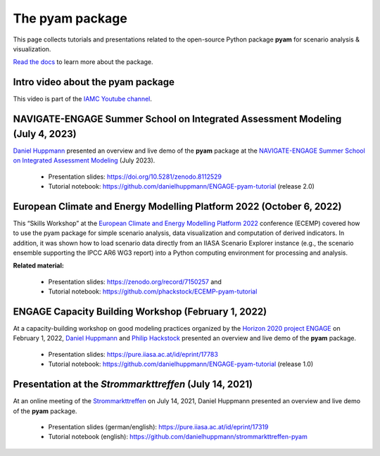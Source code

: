 The pyam package
================

.. figure:: https://raw.githubusercontent.com/IAMconsortium/pyam/main/docs/logos/pyam-header.png
   :width: 640px

This page collects tutorials and presentations related to the open-source Python package
**pyam** for scenario analysis & visualization.

`Read the docs <https://pyam-iamc.readthedocs.io>`_ to learn more about the package.


Intro video about the pyam package
^^^^^^^^^^^^^^^^^^^^^^^^^^^^^^^^^^

.. raw:: html

	<iframe width="560" height="315" src="https://www.youtube.com/embed/7P6hXiVqalQ"
		title="YouTube video player" frameborder="0" allow="accelerometer; autoplay;
		clipboard-write; encrypted-media; gyroscope; picture-in-picture" allowfullscreen>
	</iframe><br />

This video is part of the `IAMC Youtube channel`_.

.. _`IAMC Youtube channel` : https://www.youtube.com/c/IAMCIntegratedAssessmentModelingConsortium

NAVIGATE-ENGAGE Summer School on Integrated Assessment Modeling (July 4, 2023)
^^^^^^^^^^^^^^^^^^^^^^^^^^^^^^^^^^^^^^^^^^^^^^^^^^^^^^^^^^^^^^^^^^^^^^^^^^^^^^^^^^

`Daniel Huppmann <https://www.iiasa.ac.at/staff/daniel-huppmann>`_ presented an overview
and live demo of the **pyam** package at the
`NAVIGATE-ENGAGE Summer School on Integrated Assessment Modeling`_ (July 2023).

 - Presentation slides: https://doi.org/10.5281/zenodo.8112529
 - Tutorial notebook: https://github.com/danielhuppmann/ENGAGE-pyam-tutorial (release 2.0)

.. _`NAVIGATE-ENGAGE Summer School on Integrated Assessment Modeling` : https://www.engage-climate.org/navigate-engage-summer-school-2023/

European Climate and Energy Modelling Platform 2022 (October 6, 2022)
^^^^^^^^^^^^^^^^^^^^^^^^^^^^^^^^^^^^^^^^^^^^^^^^^^^^^^^^^^^^^^^^^^^^^

This “Skills Workshop” at the `European Climate and Energy Modelling Platform 2022`_ conference (ECEMP) covered how
to use the pyam package for simple scenario analysis, data visualization and computation
of derived indicators. In addition, it was shown how to load scenario data directly from
an IIASA Scenario Explorer instance (e.g., the scenario ensemble supporting the IPCC AR6
WG3 report) into a Python computing environment for processing and analysis.

.. raw:: html

	<iframe width="560" height="315" src="https://www.youtube.com/embed/74Eyn39IVpo"
		title="YouTube video player" frameborder="0" allow="accelerometer; autoplay;
		clipboard-write; encrypted-media; gyroscope; picture-in-picture" allowfullscreen>
	</iframe><br />

**Related material:**

 - Presentation slides: https://zenodo.org/record/7150257 and
 - Tutorial notebook: https://github.com/phackstock/ECEMP-pyam-tutorial

.. _`European Climate and Energy Modelling Platform 2022` : https://ecemp2022.b2match.io/

ENGAGE Capacity Building Workshop (February 1, 2022)
^^^^^^^^^^^^^^^^^^^^^^^^^^^^^^^^^^^^^^^^^^^^^^^^^^^^

At a capacity-building workshop on good modeling practices
organized by the `Horizon 2020 project ENGAGE`_ on February 1, 2022,
`Daniel Huppmann <https://www.iiasa.ac.at/staff/daniel-huppmann>`_ and
`Philip Hackstock <https://iiasa.ac.at/staff/philip-hackstock>`_
presented an overview and live demo of the **pyam** package.

 - Presentation slides: https://pure.iiasa.ac.at/id/eprint/17783
 - Tutorial notebook: https://github.com/danielhuppmann/ENGAGE-pyam-tutorial (release 1.0)

.. _`Horizon 2020 project ENGAGE` : https://www.engage-climate.org/capacity-building-workshop-1-february-2022/

Presentation at the *Strommarkttreffen* (July 14, 2021)
^^^^^^^^^^^^^^^^^^^^^^^^^^^^^^^^^^^^^^^^^^^^^^^^^^^^^^^

At an online meeting of the Strommarkttreffen_ on July 14, 2021,
Daniel Huppmann presented an overview and live demo of the **pyam** package.

 - Presentation slides (german/english): https://pure.iiasa.ac.at/id/eprint/17319
 - Tutorial notebook (english): https://github.com/danielhuppmann/strommarkttreffen-pyam

.. _Strommarkttreffen : https://www.strommarkttreffen.org/online/

